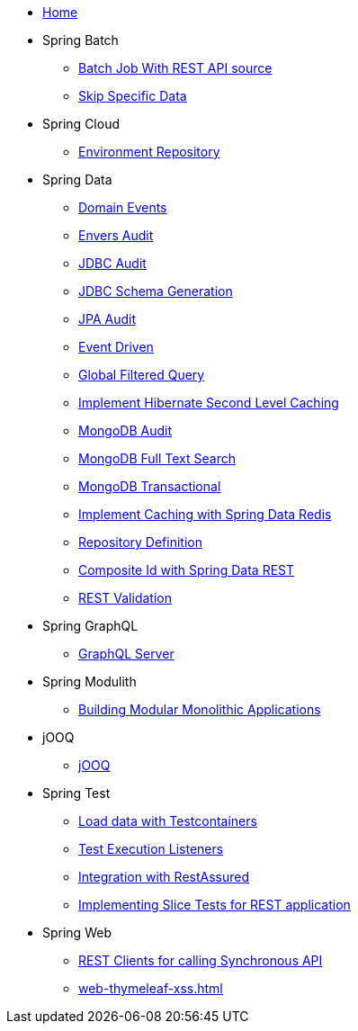 * xref:index.adoc[Home]
* Spring Batch
** xref:batch-rest-repository.adoc[Batch Job With REST API source]
** xref:batch-skip-step.adoc[Skip Specific Data]
* Spring Cloud
** xref:cloud-jdbc-env-repo.adoc[Environment Repository]
* Spring Data
** xref:data-domain-events.adoc[Domain Events]
** xref:data-envers-audit.adoc[Envers Audit]
** xref:data-jdbc-audit.adoc[JDBC Audit]
** xref:data-jdbc-schema-generation.adoc[JDBC Schema Generation]
** xref:data-jpa-audit.adoc[JPA Audit]
** xref:data-jpa-event.adoc[Event Driven]
** xref:data-jpa-filtered-query.adoc[Global Filtered Query]
** xref:data-jpa-hibernate-cache.adoc[Implement Hibernate Second Level Caching]
** xref:data-mongodb-audit.adoc[MongoDB Audit]
** xref:data-mongodb-full-text-search.adoc[MongoDB Full Text Search]
** xref:data-mongodb-transactional.adoc[MongoDB Transactional]
** xref:data-redis-cache.adoc[Implement Caching with Spring Data Redis]
** xref:data-repository-definition.adoc[Repository Definition]
** xref:data-rest-composite-id.adoc[Composite Id with Spring Data REST]
** xref:data-rest-validation.adoc[REST Validation]
* Spring GraphQL
** xref:graphql.adoc[GraphQL Server]
* Spring Modulith
** xref:modulith.adoc[Building Modular Monolithic Applications]
* jOOQ
** xref:jooq.adoc[jOOQ]
* Spring Test
** xref:data-mongodb-tc-data-load.adoc[Load data with Testcontainers]
** xref:test-execution-listeners.adoc[Test Execution Listeners]
** xref:test-rest-assured.adoc[Integration with RestAssured]
** xref:test-slice-tests-rest.adoc[Implementing Slice Tests for REST application]
* Spring Web
** xref:web-rest-client.adoc[REST Clients for calling Synchronous API]
** xref:web-thymeleaf-xss.adoc[]
